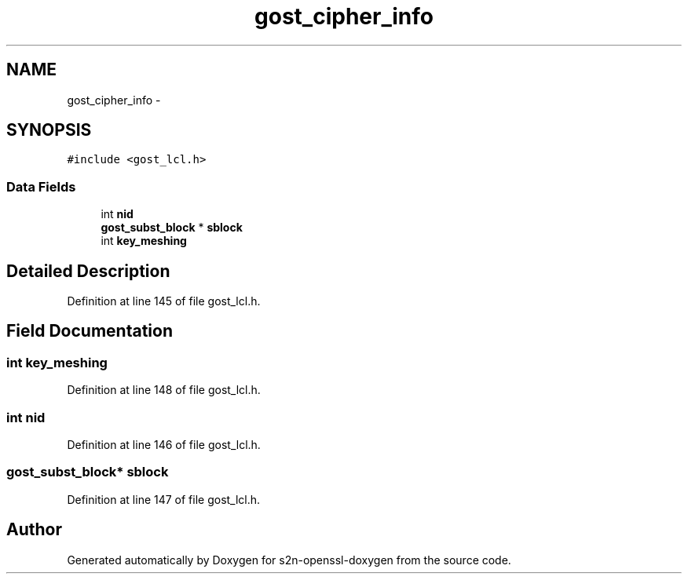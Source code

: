 .TH "gost_cipher_info" 3 "Thu Jun 30 2016" "s2n-openssl-doxygen" \" -*- nroff -*-
.ad l
.nh
.SH NAME
gost_cipher_info \- 
.SH SYNOPSIS
.br
.PP
.PP
\fC#include <gost_lcl\&.h>\fP
.SS "Data Fields"

.in +1c
.ti -1c
.RI "int \fBnid\fP"
.br
.ti -1c
.RI "\fBgost_subst_block\fP * \fBsblock\fP"
.br
.ti -1c
.RI "int \fBkey_meshing\fP"
.br
.in -1c
.SH "Detailed Description"
.PP 
Definition at line 145 of file gost_lcl\&.h\&.
.SH "Field Documentation"
.PP 
.SS "int key_meshing"

.PP
Definition at line 148 of file gost_lcl\&.h\&.
.SS "int nid"

.PP
Definition at line 146 of file gost_lcl\&.h\&.
.SS "\fBgost_subst_block\fP* sblock"

.PP
Definition at line 147 of file gost_lcl\&.h\&.

.SH "Author"
.PP 
Generated automatically by Doxygen for s2n-openssl-doxygen from the source code\&.
